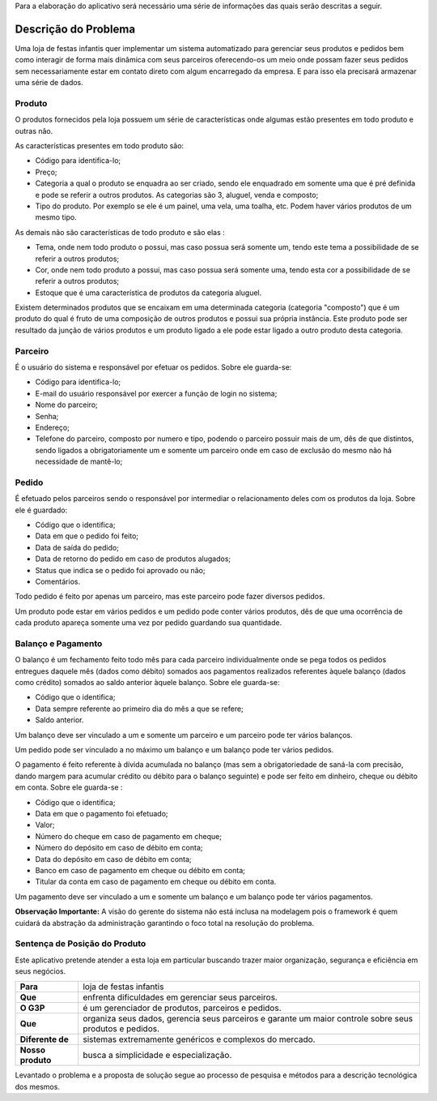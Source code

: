Para a elaboração do aplicativo será necessário uma série de informações das quais serão descritas a seguir.

Descrição do Problema
=====================
Uma loja de festas infantis quer implementar um sistema automatizado para gerenciar seus produtos e pedidos bem como interagir de forma mais dinâmica com seus parceiros oferecendo-os um meio onde possam fazer seus pedidos sem necessariamente estar em contato direto com algum encarregado da empresa. E para isso ela precisará armazenar uma série de dados.

Produto
-------
O produtos fornecidos pela loja possuem um série de características onde algumas estão presentes em todo produto e outras não. 

As características presentes em todo produto são:

- Código para identifica-lo;

- Preço;

- Categoria a qual o produto se enquadra ao ser criado, sendo ele enquadrado em somente uma que é pré definida e pode se referir a outros produtos. As categorias são 3, aluguel, venda e composto;

- Tipo do produto. Por exemplo se ele é um painel, uma vela, uma toalha, etc. Podem haver vários produtos de um mesmo tipo.

As demais não são características de todo produto e são elas :

- Tema, onde nem todo produto o possui, mas caso possua será somente um, tendo este tema a possibilidade de se referir a outros produtos;

- Cor, onde nem todo produto a possui, mas caso possua será somente uma, tendo esta cor a possibilidade de se referir a outros produtos;

- Estoque que é uma característica de produtos da categoria aluguel.

Existem determinados produtos que se encaixam em uma determinada categoria (categoria "composto") que é um produto do qual é fruto de uma composição de outros produtos e possui sua própria instância. Este produto pode ser resultado da junção de vários produtos e um produto ligado a ele pode estar ligado a outro produto desta categoria.

Parceiro
--------
É o usuário do sistema e responsável por efetuar os pedidos. Sobre ele guarda-se:

- Código para identifica-lo;

- E-mail do usuário responsável por exercer a função de login no sistema;

- Nome do parceiro;

- Senha;

- Endereço;

- Telefone do parceiro, composto por numero e tipo, podendo o parceiro possuir mais de um, dês de que distintos, sendo ligados a obrigatoriamente um e somente um parceiro onde em caso de exclusão do mesmo não há necessidade de mantê-lo;

Pedido
------
É efetuado pelos parceiros sendo o responsável por intermediar o relacionamento deles com os produtos da loja. Sobre ele é guardado:

- Código que o identifica;

- Data em que o pedido foi feito;

- Data de saída do pedido;

- Data de retorno do pedido em caso de produtos alugados;

- Status que indica se o pedido foi aprovado ou não;

- Comentários.

Todo pedido é feito por apenas um parceiro, mas este parceiro pode fazer diversos pedidos.

Um produto pode estar em vários pedidos e um pedido pode conter vários produtos,  dês de que uma ocorrência de cada produto apareça somente uma vez por pedido guardando sua quantidade.

Balanço e Pagamento
-------------------
O balanço é um fechamento feito todo mês para cada parceiro individualmente onde se pega todos os pedidos entregues daquele mês (dados como débito) somados aos pagamentos realizados referentes àquele balanço (dados como crédito) somados ao saldo anterior àquele balanço. Sobre ele guarda-se:

- Código que o identifica;

- Data sempre referente ao primeiro dia do mês a que se refere;

- Saldo anterior.

Um balanço deve ser vinculado a um e somente um parceiro e um parceiro pode ter vários balanços.

Um pedido pode ser vinculado a no máximo um balanço e um balanço pode ter vários pedidos.

O pagamento é feito referente à dívida acumulada no balanço (mas sem a obrigatoriedade de saná-la com precisão, dando margem para acumular crédito ou débito para o balanço seguinte) e pode ser feito em dinheiro, cheque ou débito em conta. Sobre ele guarda-se :

- Código que o identifica;

- Data em que o pagamento foi efetuado;

- Valor;

- Número do cheque em caso de pagamento em cheque;

- Número do depósito em caso de débito em conta;

- Data do depósito em caso de débito em conta;

- Banco em caso de pagamento em cheque ou débito em conta;

- Titular da conta em caso de pagamento em cheque ou débito em conta.

Um pagamento deve ser vinculado a um e somente um balanço e um balanço pode ter vários pagamentos.

**Observação Importante:** A visão do gerente do sistema não está inclusa na modelagem pois o framework é quem cuidará da abstração da administração garantindo o foco total na resolução do problema.

Sentença de Posição do Produto
------------------------------
Este aplicativo pretende atender a esta loja em particular buscando trazer maior organização, segurança e eficiência em seus negócios.

+-----------------+------------------------------+
|**Para**         |loja de festas infantis       |
+-----------------+------------------------------+
|**Que**          |enfrenta dificuldades em      |
|                 |gerenciar seus parceiros.     |
+-----------------+------------------------------+
|**O G3P**        |é um gerenciador de produtos, |
|                 |parceiros e pedidos.          |
+-----------------+------------------------------+
|**Que**          |organiza seus dados, gerencia |
|                 |seus parceiros e garante um   |
|                 |maior controle sobre seus     |
|                 |produtos e pedidos.           |
+-----------------+------------------------------+
|**Diferente de** |sistemas extremamente         |  
|                 |genéricos e complexos do      |
|                 |mercado.                      |
+-----------------+------------------------------+
|**Nosso produto**|busca a simplicidade e        |
|                 |especialização.               |
+-----------------+------------------------------+

Levantado o problema e a proposta de solução segue ao processo de pesquisa e métodos para a descrição tecnológica dos mesmos.
